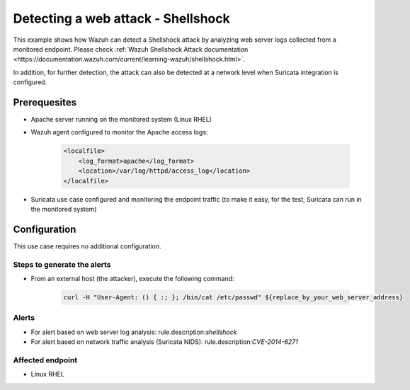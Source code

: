 .. _poc_detect_web_attack_shellshock:

Detecting a web attack - Shellshock
===================================

This example shows how Wazuh can detect a Shellshock attack by analyzing web server logs collected from a monitored endpoint. Please check :ref:`Wazuh Shellshock Attack documentation <https://documentation.wazuh.com/current/learning-wazuh/shellshock.html>`.

In addition, for further detection, the attack can also be detected at a network level when Suricata integration is configured.

Prerequesites
-------------

- Apache server running on the monitored system (Linux RHEL)

- Wazuh agent configured to monitor the Apache access logs:

    .. code-block:: XML

        <localfile>
            <log_format>apache</log_format>
            <location>/var/log/httpd/access_log</location>
        </localfile>

- Suricata use case configured and monitoring the endpoint traffic (to make it easy, for the test, Suricata can run in the monitored system)

Configuration
-------------

This use case requires no additional configuration.

Steps to generate the alerts
^^^^^^^^^^^^^^^^^^^^^^^^^^^^

- From an external host (the attacker), execute the following command:

    .. code-block:: XML

        curl -H "User-Agent: () { :; }; /bin/cat /etc/passwd" ${replace_by_your_web_server_address}

Alerts
^^^^^^

- For alert based on web server log analysis: rule.description:*shellshock*
- For alert based on network traffic analysis (Suricata NIDS): rule.description:*CVE-2014-6271*

Affected endpoint
^^^^^^^^^^^^^^^^^

- Linux RHEL